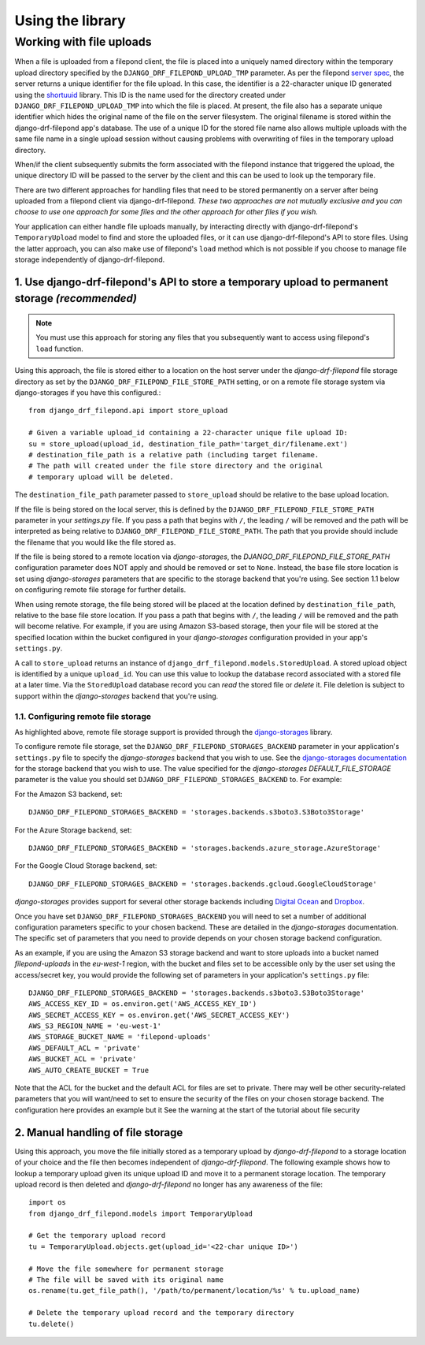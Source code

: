 Using the library
=================

.. _Working with file uploads:

Working with file uploads
-------------------------

When a file is uploaded from a filepond client, the file is placed into a 
uniquely named directory within the temporary upload directory specified by 
the ``DJANGO_DRF_FILEPOND_UPLOAD_TMP`` parameter. As per the filepond 
`server spec <https://pqina.nl/filepond/docs/patterns/api/server/>`_, the 
server returns a unique identifier for the file upload. In this case, 
the identifier is a 22-character unique ID generated using the 
`shortuuid <https://github.com/skorokithakis/shortuuid>`_ library. This 
ID is the name used for the directory created under 
``DJANGO_DRF_FILEPOND_UPLOAD_TMP`` into which the file is placed. At 
present, the file also has a separate unique identifier which hides the 
original name of the file on the server filesystem. The original filename 
is stored within the django-drf-filepond app's database. The use of a unique 
ID for the stored file name also allows multiple uploads with the same file 
name in a single upload session without causing problems with overwriting of 
files in the temporary upload directory.

When/if the client subsequently submits the form associated with the 
filepond instance that triggered the upload, the unique directory ID 
will be passed to the server by the client and this can be used to look up 
the temporary file. 

There are two different approaches for handling files that need to be stored 
permanently on a server after being uploaded from a filepond client via 
django-drf-filepond. *These two approaches are not mutually exclusive and 
you can choose to use one approach for some files and the other approach for 
other files if you wish.*

Your application can either handle file uploads manually, by interacting 
directly with django-drf-filepond's ``TemporaryUpload`` model to find and 
store the uploaded files, or it can use django-drf-filepond's API to store    
files. Using the latter approach, you can also make use of filepond's 
``load`` method which is not possible if you choose to manage file storage 
independently of django-drf-filepond.  

1. Use django-drf-filepond's API to store a temporary upload to permanent storage *(recommended)*
^^^^^^^^^^^^^^^^^^^^^^^^^^^^^^^^^^^^^^^^^^^^^^^^^^^^^^^^^^^^^^^^^^^^^^^^^^^^^^^^^^^^^^^^^^^^^^^^^^

.. note:: You must use this approach for storing any files that you 
	subsequently want to access using filepond's ``load`` function.

Using this approach, the file is stored either to a location on the host 
server under the *django-drf-filepond* file storage directory as set by the 
``DJANGO_DRF_FILEPOND_FILE_STORE_PATH`` setting, or on a remote file storage 
system via django-storages if you have this configured.::

	from django_drf_filepond.api import store_upload
	
	# Given a variable upload_id containing a 22-character unique file upload ID:
	su = store_upload(upload_id, destination_file_path='target_dir/filename.ext')
	# destination_file_path is a relative path (including target filename. 
	# The path will created under the file store directory and the original 
	# temporary upload will be deleted.
	
The ``destination_file_path`` parameter passed to ``store_upload`` should 
be relative to the base upload location. 

If the file is being stored on the local server, this is defined by the 
``DJANGO_DRF_FILEPOND_FILE_STORE_PATH`` parameter in your *settings.py* 
file. If you pass a path that begins with ``/``, the leading ``/`` will be 
removed and the path will be interpreted as being relative to 
``DJANGO_DRF_FILEPOND_FILE_STORE_PATH``. The path that you provide should 
include the filename that you would like the file stored as.

If the file is being stored to a remote location via *django-storages*, the
*DJANGO_DRF_FILEPOND_FILE_STORE_PATH* configuration parameter does NOT apply
and should be removed or set to ``None``. Instead, the base file store
location is set using *django-storages* parameters that are specific to the
storage backend that you're using. See section 1.1 below on configuring
remote file storage for further details.

When using remote storage, the file being stored will be placed at the
location defined by ``destination_file_path``, relative to the base file
store location. If you pass a path that begins with ``/``, the leading ``/``
will be removed and the path will become relative. For example, if you are
using Amazon S3-based storage, then your file will be stored at the
specified location within the bucket configured in your *django-storages*
configuration provided in your app's ``settings.py``.

A call to ``store_upload`` returns an instance of 
``django_drf_filepond.models.StoredUpload``. A stored upload object is 
identified by a unique ``upload_id``. You can use this value to lookup the 
database record associated with a stored file at a later time. Via the 
``StoredUpload`` database record you can *read* the stored file or *delete* 
it. File deletion is subject to support within the *django-storages* backend 
that you're using.

1.1. Configuring remote file storage
#####################################

As highlighted above, remote file storage support is provided through the
`django-storages <https://github.com/jschneier/django-storages>`_ library.

To configure remote file storage, set the ``DJANGO_DRF_FILEPOND_STORAGES_BACKEND``
parameter in your application's ``settings.py`` file to specify the 
*django-storages* backend that you wish to use. See the 
`django-storages documentation <https://django-storages.readthedocs.io/en/latest/index.html>`_
for the storage backend that you wish to use. The value specified for the
*django-storages* *DEFAULT_FILE_STORAGE* parameter is the value you should
set ``DJANGO_DRF_FILEPOND_STORAGES_BACKEND`` to. For example:

For the Amazon S3 backend, set::

	DJANGO_DRF_FILEPOND_STORAGES_BACKEND = 'storages.backends.s3boto3.S3Boto3Storage'

For the Azure Storage backend, set::

	DJANGO_DRF_FILEPOND_STORAGES_BACKEND = 'storages.backends.azure_storage.AzureStorage'

For the Google Cloud Storage backend, set::

	DJANGO_DRF_FILEPOND_STORAGES_BACKEND = 'storages.backends.gcloud.GoogleCloudStorage'
	
*django-storages* provides support for several other storage backends including
`Digital Ocean <https://django-storages.readthedocs.io/en/latest/backends/digital-ocean-spaces.html>`_
and `Dropbox <https://django-storages.readthedocs.io/en/latest/backends/dropbox.html>`_.

Once you have set ``DJANGO_DRF_FILEPOND_STORAGES_BACKEND`` you will need to
set a number of additional configuration parameters specific to your chosen
backend. These are detailed in the *django-storages* documentation. The
specific set of parameters that you need to provide depends on your chosen
storage backend configuration. 

As an example, if you are using the Amazon S3 storage backend
and want to store uploads into a bucket named *filepond-uploads* in the
*eu-west-1* region, with the bucket and files set to be accessible only by
the user set using the access/secret key, you would provide the following
set of parameters in your application's ``settings.py`` file::

	DJANGO_DRF_FILEPOND_STORAGES_BACKEND = 'storages.backends.s3boto3.S3Boto3Storage'
	AWS_ACCESS_KEY_ID = os.environ.get('AWS_ACCESS_KEY_ID')
	AWS_SECRET_ACCESS_KEY = os.environ.get('AWS_SECRET_ACCESS_KEY')
	AWS_S3_REGION_NAME = 'eu-west-1'
	AWS_STORAGE_BUCKET_NAME = 'filepond-uploads'	
	AWS_DEFAULT_ACL = 'private'
	AWS_BUCKET_ACL = 'private'
	AWS_AUTO_CREATE_BUCKET = True

Note that the ACL for the bucket and the default ACL for files are set to
private. There may well be other security-related parameters that you will
want/need to set to ensure the security of the files on your chosen storage
backend. The configuration here provides an example but it See the warning at the start of the tutorial about file security
 
2. Manual handling of file storage
^^^^^^^^^^^^^^^^^^^^^^^^^^^^^^^^^^

Using this approach, you move the file initially stored as a temporary 
upload by *django-drf-filepond* to a storage location of your choice and 
the file then becomes independent of *django-drf-filepond*. The following 
example shows how to lookup a temporary upload given its unique upload ID 
and move it to a permanent storage location. The temporary upload record 
is then deleted and *django-drf-filepond* no longer has any awareness of 
the file::

	import os
	from django_drf_filepond.models import TemporaryUpload
	
	# Get the temporary upload record
	tu = TemporaryUpload.objects.get(upload_id='<22-char unique ID>')
	
	# Move the file somewhere for permanent storage
	# The file will be saved with its original name
	os.rename(tu.get_file_path(), '/path/to/permanent/location/%s' % tu.upload_name)
	
	# Delete the temporary upload record and the temporary directory
	tu.delete()